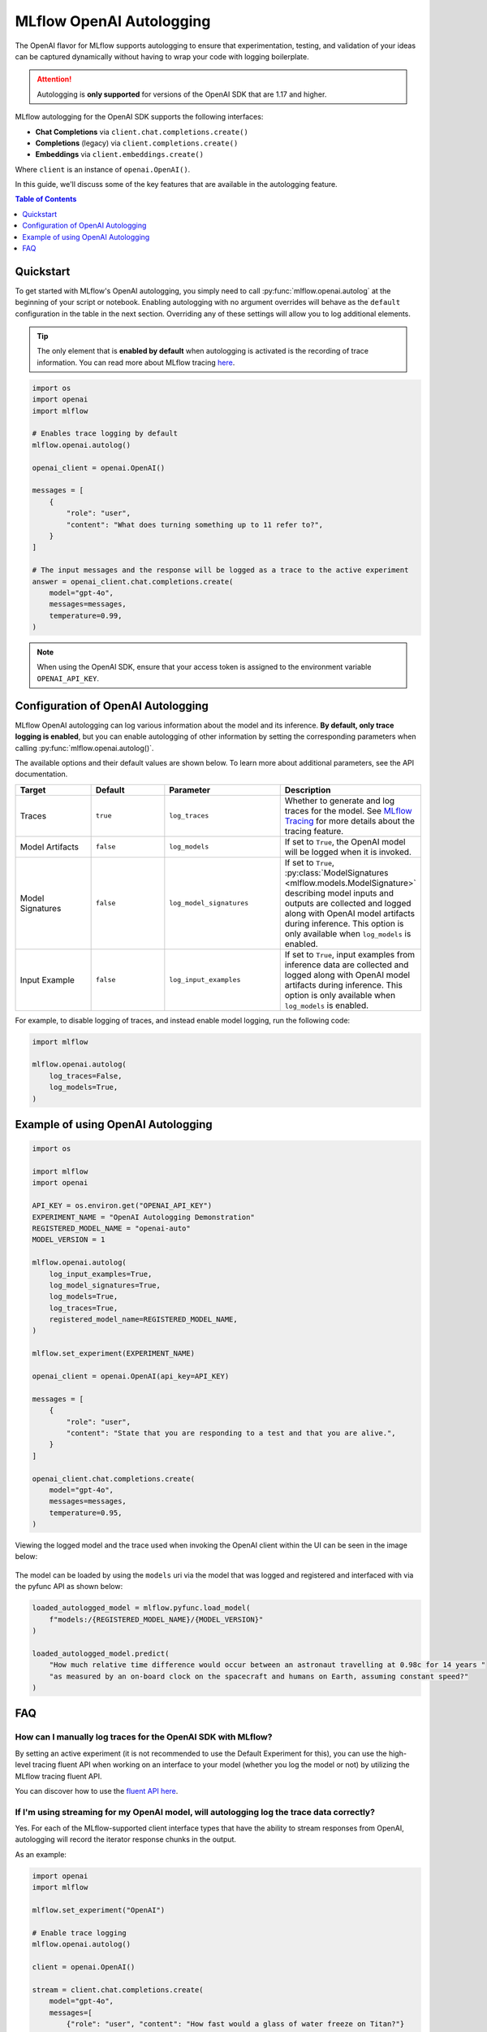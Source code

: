 MLflow OpenAI Autologging
=========================

The OpenAI flavor for MLflow supports autologging to ensure that experimentation, testing, and validation of your ideas can be captured dynamically without 
having to wrap your code with logging boilerplate. 

.. attention::
    Autologging is **only supported** for versions of the OpenAI SDK that are 1.17 and higher.

MLflow autologging for the OpenAI SDK supports the following interfaces:

- **Chat Completions** via ``client.chat.completions.create()``
- **Completions** (legacy) via ``client.completions.create()``
- **Embeddings** via ``client.embeddings.create()``

Where ``client`` is an instance of ``openai.OpenAI()``.

In this guide, we'll discuss some of the key features that are available in the autologging feature. 

.. contents:: Table of Contents
    :local:
    :depth: 1

Quickstart
----------
To get started with MLflow's OpenAI autologging, you simply need to call :py:func:`mlflow.openai.autolog` at the beginning of your script or notebook. 
Enabling autologging with no argument overrides will behave as the ``default`` configuration in the table in the next section. Overriding any of these settings 
will allow you to log additional elements. 

.. tip::
    The only element that is **enabled by default** when autologging is activated is the recording of trace information. You can read more about MLflow tracing 
    `here <../tracing/index.html>`_. 

.. code-block:: python

    import os
    import openai
    import mlflow

    # Enables trace logging by default
    mlflow.openai.autolog()

    openai_client = openai.OpenAI()

    messages = [
        {
            "role": "user",
            "content": "What does turning something up to 11 refer to?",
        }
    ]

    # The input messages and the response will be logged as a trace to the active experiment
    answer = openai_client.chat.completions.create(
        model="gpt-4o",
        messages=messages,
        temperature=0.99,
    )

.. note::
    When using the OpenAI SDK, ensure that your access token is assigned to the environment variable ``OPENAI_API_KEY``.

Configuration of OpenAI Autologging
-----------------------------------

MLflow OpenAI autologging can log various information about the model and its inference. **By default, only trace logging is enabled**, but you can enable 
autologging of other information by setting the corresponding parameters when calling :py:func:`mlflow.openai.autolog()`. 

The available options and their default values are shown below. To learn more about additional parameters, see the API documentation.

.. list-table::
    :widths: 20 20 30 30
    :header-rows: 1

    * - Target
      - Default
      - Parameter
      - Description
    * - Traces
      - ``true``
      - ``log_traces``
      - Whether to generate and log traces for the model. See `MLflow Tracing <../tracing/index.html>`_ for more details about the tracing feature.
    * - Model Artifacts
      - ``false``
      - ``log_models``
      - If set to ``True``, the OpenAI model will be logged when it is invoked. 
    * - Model Signatures
      - ``false``
      - ``log_model_signatures``
      - If set to ``True``, :py:class:`ModelSignatures <mlflow.models.ModelSignature>` describing model inputs and outputs are collected and logged along with OpenAI model artifacts during inference. This option is only available when ``log_models`` is enabled.
    * - Input Example
      - ``false``
      - ``log_input_examples``
      - If set to ``True``, input examples from inference data are collected and logged along with OpenAI model artifacts during inference. This option is only available when ``log_models`` is enabled.


For example, to disable logging of traces, and instead enable model logging, run the following code:

.. code-block:: python

    import mlflow

    mlflow.openai.autolog(
        log_traces=False,
        log_models=True,
    )

Example of using OpenAI Autologging
-----------------------------------

.. code-block:: python

    import os

    import mlflow
    import openai

    API_KEY = os.environ.get("OPENAI_API_KEY")
    EXPERIMENT_NAME = "OpenAI Autologging Demonstration"
    REGISTERED_MODEL_NAME = "openai-auto"
    MODEL_VERSION = 1

    mlflow.openai.autolog(
        log_input_examples=True,
        log_model_signatures=True,
        log_models=True,
        log_traces=True,
        registered_model_name=REGISTERED_MODEL_NAME,
    )

    mlflow.set_experiment(EXPERIMENT_NAME)

    openai_client = openai.OpenAI(api_key=API_KEY)

    messages = [
        {
            "role": "user",
            "content": "State that you are responding to a test and that you are alive.",
        }
    ]

    openai_client.chat.completions.create(
        model="gpt-4o",
        messages=messages,
        temperature=0.95,
    )

Viewing the logged model and the trace used when invoking the OpenAI client within the UI can be seen in the image below:

.. figure:: ../../_static/images/tutorials/llms/openai-autolog.gif
    :alt: OpenAI Autologging artifacts and traces
    :width: 100%
    :align: center

The model can be loaded by using the ``models`` uri via the model that was logged and registered and interfaced with via the pyfunc API as shown below:

.. code-block:: python

    loaded_autologged_model = mlflow.pyfunc.load_model(
        f"models:/{REGISTERED_MODEL_NAME}/{MODEL_VERSION}"
    )

    loaded_autologged_model.predict(
        "How much relative time difference would occur between an astronaut travelling at 0.98c for 14 years "
        "as measured by an on-board clock on the spacecraft and humans on Earth, assuming constant speed?"
    )


FAQ
---

How can I manually log traces for the OpenAI SDK with MLflow?
^^^^^^^^^^^^^^^^^^^^^^^^^^^^^^^^^^^^^^^^^^^^^^^^^^^^^^^^^^^^^

By setting an active experiment (it is not recommended to use the Default Experiment for this), you can use the high-level tracing fluent API
when working on an interface to your model (whether you log the model or not) by utilizing the MLflow tracing fluent API. 

You can discover how to use the `fluent API here <../tracing/index.html#tracing-fluent-apis>`_.

If I'm using streaming for my OpenAI model, will autologging log the trace data correctly?
^^^^^^^^^^^^^^^^^^^^^^^^^^^^^^^^^^^^^^^^^^^^^^^^^^^^^^^^^^^^^^^^^^^^^^^^^^^^^^^^^^^^^^^^^^

Yes. For each of the MLflow-supported client interface types that have the ability to stream responses from OpenAI, autologging will record the 
iterator response chunks in the output. 

As an example:

.. code-block:: python

    import openai
    import mlflow

    mlflow.set_experiment("OpenAI")

    # Enable trace logging
    mlflow.openai.autolog()

    client = openai.OpenAI()

    stream = client.chat.completions.create(
        model="gpt-4o",
        messages=[
            {"role": "user", "content": "How fast would a glass of water freeze on Titan?"}
        ],
        stream=True,  # Stream response
    )
    for chunk in stream:
        print(chunk.choices[0].delta.content or "", end="")

Within the MLflow UI, the traces for a streaming model will be displayed as shown below:

.. figure:: ../../_static/images/tutorials/llms/openai-stream-trace.png
    :alt: OpenAI Autologging stream traces
    :width: 100%
    :align: center

.. note::

    OpenAI configurations that specify streaming responses are **not yet supported** for using the ``predict_stream()`` pyfunc invocation API in MLflow.
    However, you can still record streaming traces. When loading a the logged openai model as pyfunc via :py:func:`mlflow.pyfunc.load_model`, the only 
    available interface for inference is the synchronous blocking ``predict()`` API. 

Are asynchronous APIs supported in autologging?
^^^^^^^^^^^^^^^^^^^^^^^^^^^^^^^^^^^^^^^^^^^^^^^

The MLflow OpenAI autologging feature **does not support asynchronous APIs** for logging models or traces.

Saving your async implementation is best done by using the `models from code feature <../../models.html#models-from-code>`_.

If you would like to log trace events for an async OpenAI API, below is a simplified example of logging the trace for a streaming async request:

.. code-block:: python

    import openai
    import mlflow
    import asyncio

    # Activate an experiment for logging traces to
    mlflow.set_experiment("OpenAI")


    async def fetch_openai_response(messages, model="gpt-4o", temperature=0.99):
        """
        Asynchronously gets a response from the OpenAI API using the provided messages and streams the response.

        Args:
            messages (list): List of message dictionaries for the OpenAI API.
            model (str): The model to use for the OpenAI API. Default is "gpt-4o".
            temperature (float): The temperature to use for the OpenAI API. Default is 0.99.

        Returns:
            None
        """
        client = openai.AsyncOpenAI()

        # Create the response stream
        response_stream = await client.chat.completions.create(
            model=model,
            messages=messages,
            temperature=temperature,
            stream=True,
        )

        # Manually log traces using the tracing fluent API
        with mlflow.start_span() as trace:
            trace.set_inputs(messages)
            full_response = []

            async for chunk in response_stream:
                content = chunk.choices[0].delta.content
                if content is not None:
                    print(content, end="")
                    full_response.append(content)

            trace.set_outputs("".join(full_response))


    messages = [
        {
            "role": "user",
            "content": "How much additional hydrogen mass would Jupiter require to ignite a sustainable fusion cycle?",
        }
    ]

    await fetch_openai_response(messages)
